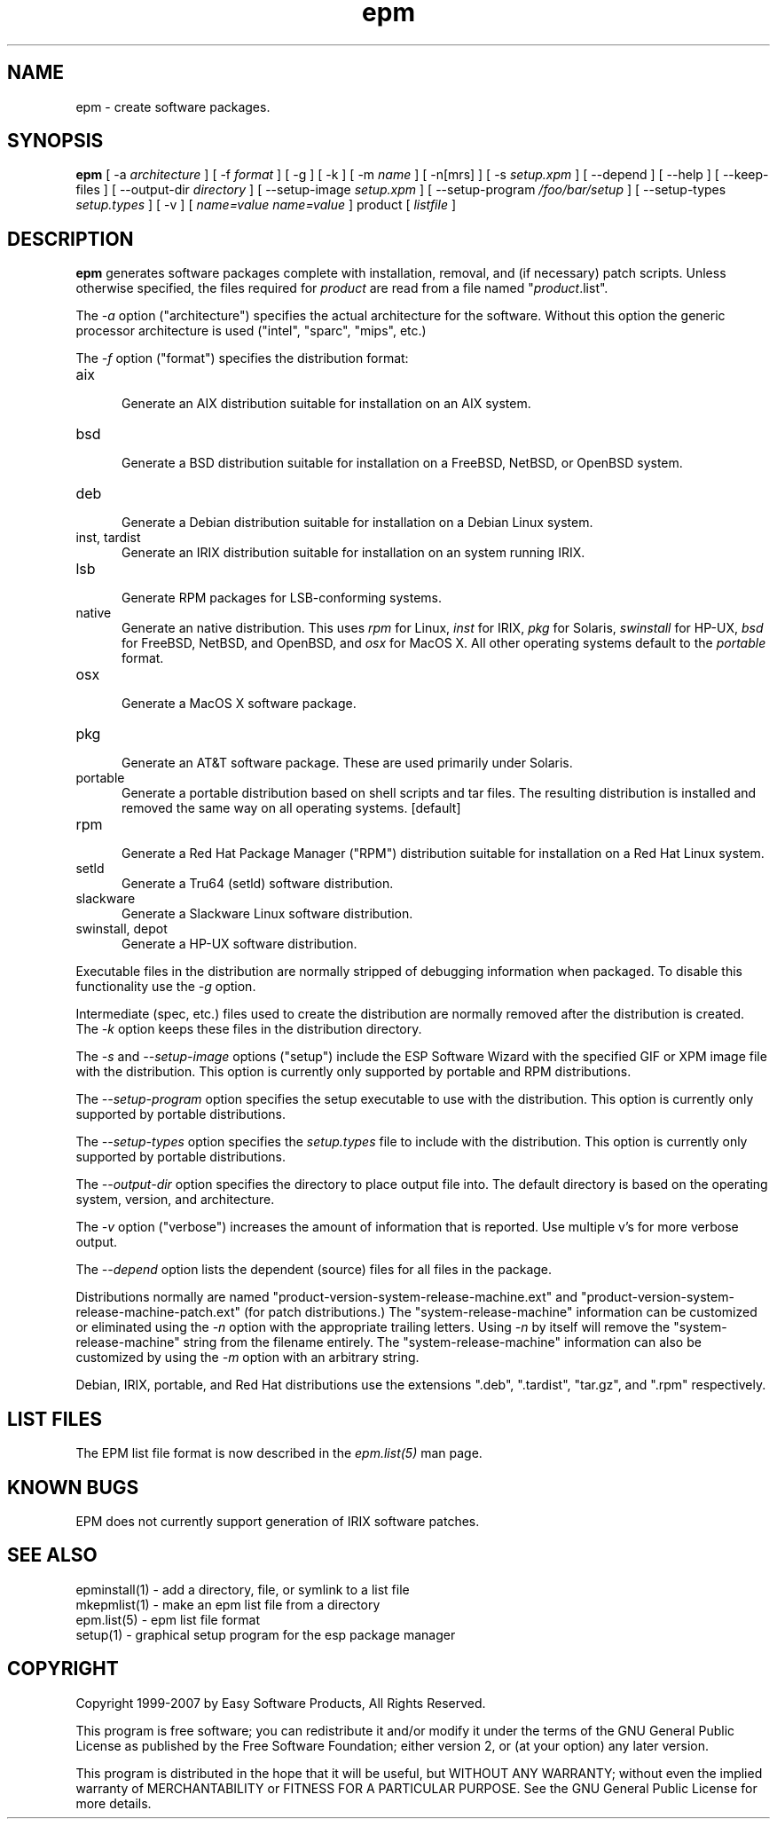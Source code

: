 .\"
.\" "$Id$"
.\"
.\"   Manual page for the ESP Package Manager (EPM).
.\"
.\"   Copyright 1999-2007 by Easy Software Products, all rights reserved.
.\"
.\"   This program is free software; you can redistribute it and/or modify
.\"   it under the terms of the GNU General Public License as published by
.\"   the Free Software Foundation; either version 2, or (at your option)
.\"   any later version.
.\"
.\"   This program is distributed in the hope that it will be useful,
.\"   but WITHOUT ANY WARRANTY; without even the implied warranty of
.\"   MERCHANTABILITY or FITNESS FOR A PARTICULAR PURPOSE.  See the
.\"   GNU General Public License for more details.
.\"
.TH epm 1 "ESP Package Manager" "2 December 2007" "Easy Software Products"
.SH NAME
epm \- create software packages.
.SH SYNOPSIS
.B epm
[ -a
.I architecture
] [ -f
.I format
] [ -g ] [ -k ] [ -m
.I name
] [ -n[mrs] ] [ -s
.I setup.xpm
] [ --depend ] [ --help ] [ --keep-files ] [ --output-dir
.I directory
] [ --setup-image
.I setup.xpm
] [ --setup-program
.I /foo/bar/setup
] [ --setup-types
.I setup.types
] [ -v ] [
.I name=value
\...
.I name=value
] product [
.I listfile
]
.SH DESCRIPTION
\fBepm\fR generates software packages complete with installation,
removal, and (if necessary) patch scripts. Unless otherwise
specified, the files required for \fIproduct\fR are read from a
file named "\fIproduct\fR.list".
.LP
The \fI-a\fR option ("architecture") specifies the actual
architecture for the software. Without this option the generic
processor architecture is used ("intel", "sparc", "mips", etc.)
.LP
The \fI-f\fR option ("format") specifies the distribution format:
.TP 5
aix
.br
Generate an AIX distribution suitable for installation on an AIX system.
.TP 5
bsd
.br
Generate a BSD distribution suitable for installation on a FreeBSD, NetBSD,
or OpenBSD system.
.TP 5
deb
.br
Generate a Debian distribution suitable for installation on a Debian Linux
system.
.TP 5
inst, tardist
.br
Generate an IRIX distribution suitable for installation on an system running
IRIX.
.TP 5
lsb
.br
Generate RPM packages for LSB-conforming systems.
.TP 5
native
.br
Generate an native distribution. This uses \fIrpm\fR for Linux,
\fIinst\fR for IRIX, \fIpkg\fR for Solaris, \fIswinstall\fR for
HP-UX, \fIbsd\fR for FreeBSD, NetBSD, and OpenBSD, and \fIosx\fR
for MacOS X. All other operating systems default to the
\fIportable\fR format.
.TP 5
osx
.br
Generate a MacOS X software package.
.TP 5
pkg
.br
Generate an AT&T software package. These are used primarily under Solaris.
.TP 5
portable
.br
Generate a portable distribution based on shell scripts and tar files.  The
resulting distribution is installed and removed the same way on all
operating systems. [default]
.TP 5
rpm
.br
Generate a Red Hat Package Manager ("RPM") distribution suitable
for installation on a Red Hat Linux system.
.TP 5
setld
.br
Generate a Tru64 (setld) software distribution.
.TP 5
slackware
.br
Generate a Slackware Linux software distribution.
.TP 5
swinstall, depot
.br
Generate a HP-UX software distribution.
.LP
Executable files in the distribution are normally stripped of debugging
information when packaged. To disable this functionality use the
\fI\-g\fR option.
.LP
Intermediate (spec, etc.) files used to create the distribution are normally
removed after the distribution is created. The \fI\-k\fR option keeps these
files in the distribution directory.
.LP
The \fI-s\fR and \fI--setup-image\fR options ("setup") include
the ESP Software Wizard with the specified GIF or XPM image file with
the distribution. This option is currently only supported by
portable and RPM distributions.
.LP
The \fI--setup-program\fR option specifies the setup executable
to use with the distribution. This option is currently only
supported by portable distributions.
.LP
The \fI--setup-types\fR option specifies the \fIsetup.types\fR
file to include with the distribution. This option is currently
only supported by portable distributions.
.LP
The \fI--output-dir\fR option specifies the directory to
place output file into. The default directory is based on the
operating system, version, and architecture.
.LP
The \fI-v\fR option ("verbose") increases the amount of information that is
reported. Use multiple v's for more verbose output.
.LP
The \fI--depend\fR option lists the dependent (source) files for
all files in the package.
.LP
Distributions normally are named
"product-version-system-release-machine.ext" and
"product-version-system-release-machine-patch.ext" (for patch
distributions.) The "system-release-machine" information can be
customized or eliminated using the \fI-n\fR option with the
appropriate trailing letters. Using \fI-n\fR by itself will
remove the "system-release-machine" string from the filename
entirely. The "system-release-machine" information can also be
customized by using the \fI-m\fR option with an arbitrary string.
.LP
Debian, IRIX, portable, and Red Hat distributions use the extensions ".deb",
".tardist", "tar.gz", and ".rpm" respectively.
.SH LIST FILES
The EPM list file format is now described in the \fIepm.list(5)\fR
man page.
.SH KNOWN BUGS
EPM does not currently support generation of IRIX software patches.
.SH SEE ALSO
epminstall(1) - add a directory, file, or symlink to a list file
.br
mkepmlist(1) - make an epm list file from a directory
.br
epm.list(5) - epm list file format
.br
setup(1) - graphical setup program for the esp package manager
.SH COPYRIGHT
Copyright 1999-2007 by Easy Software Products, All Rights Reserved.
.LP
This program is free software; you can redistribute it and/or modify
it under the terms of the GNU General Public License as published by
the Free Software Foundation; either version 2, or (at your option)
any later version.
.LP
This program is distributed in the hope that it will be useful,
but WITHOUT ANY WARRANTY; without even the implied warranty of
MERCHANTABILITY or FITNESS FOR A PARTICULAR PURPOSE.  See the
GNU General Public License for more details.
.\"
.\" End of "$Id$".
.\"
